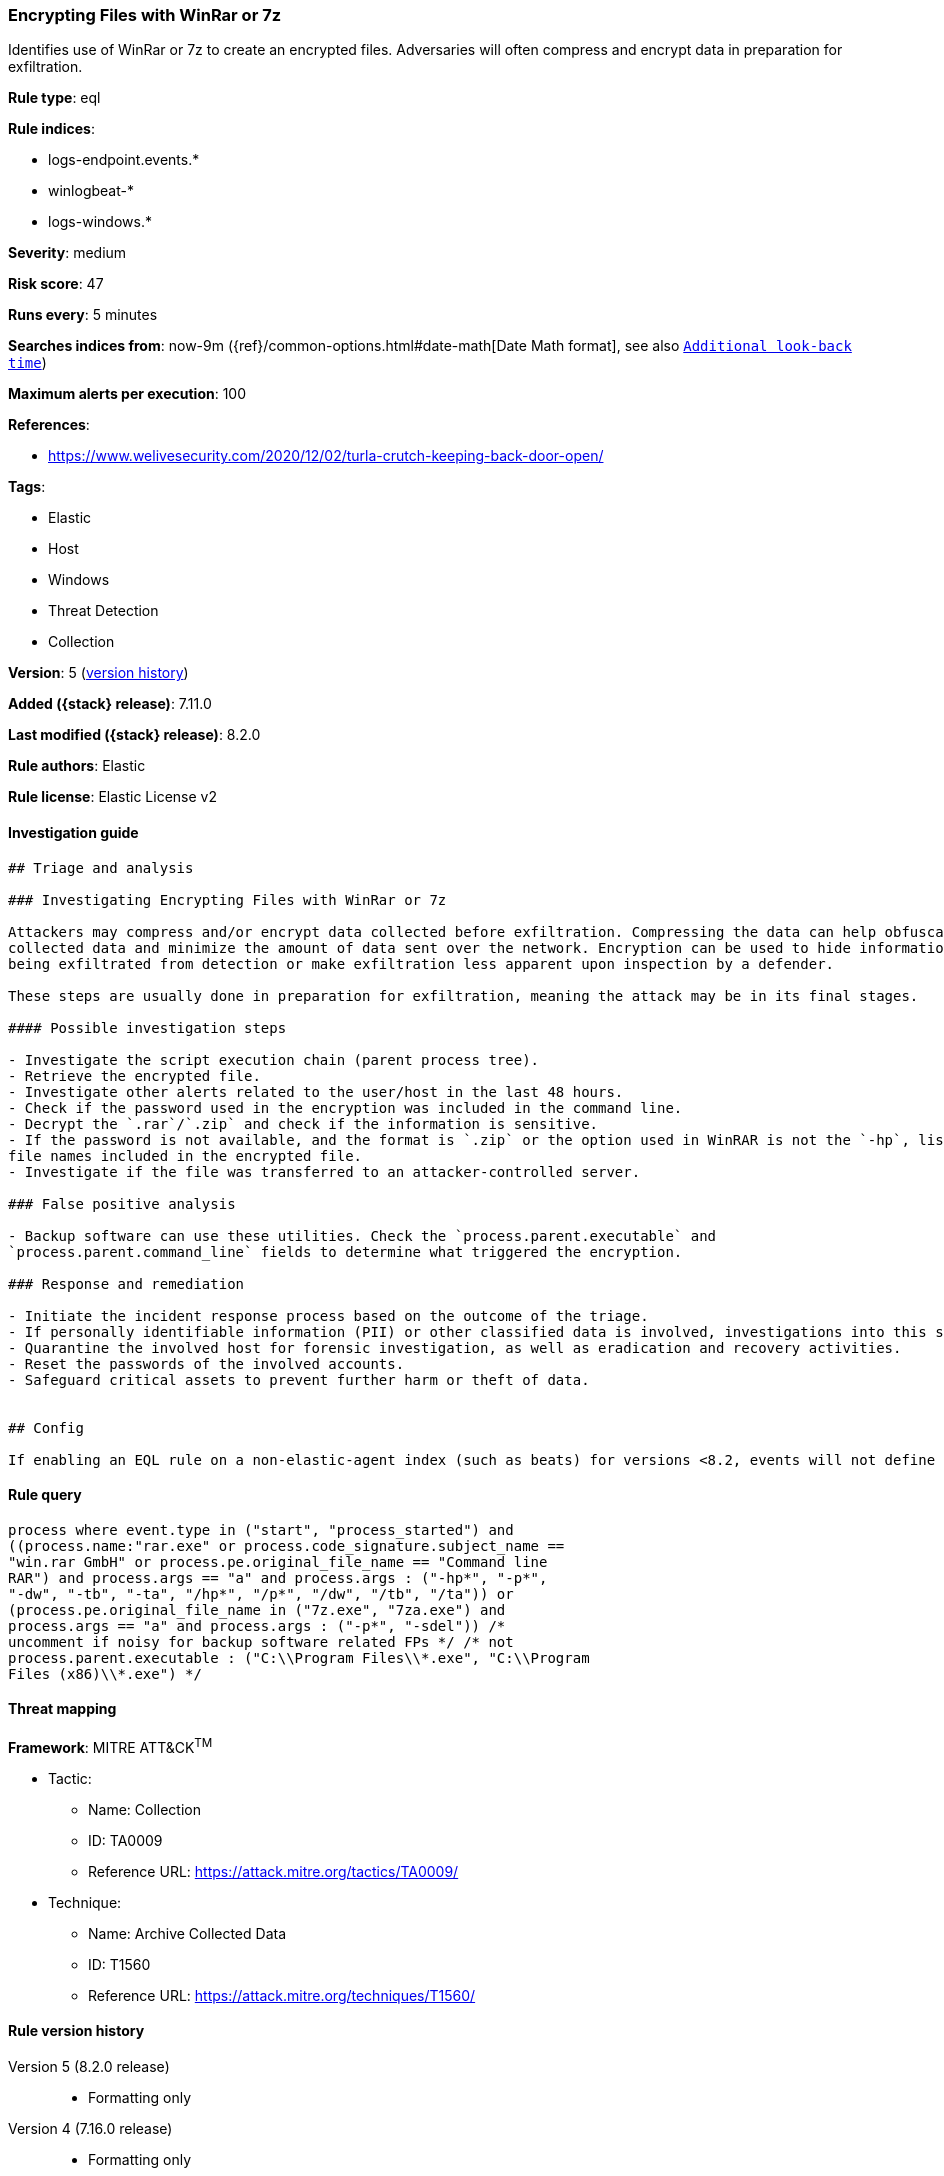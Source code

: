 [[encrypting-files-with-winrar-or-7z]]
=== Encrypting Files with WinRar or 7z

Identifies use of WinRar or 7z to create an encrypted files. Adversaries will often compress and encrypt data in preparation for exfiltration.

*Rule type*: eql

*Rule indices*:

* logs-endpoint.events.*
* winlogbeat-*
* logs-windows.*

*Severity*: medium

*Risk score*: 47

*Runs every*: 5 minutes

*Searches indices from*: now-9m ({ref}/common-options.html#date-math[Date Math format], see also <<rule-schedule, `Additional look-back time`>>)

*Maximum alerts per execution*: 100

*References*:

* https://www.welivesecurity.com/2020/12/02/turla-crutch-keeping-back-door-open/

*Tags*:

* Elastic
* Host
* Windows
* Threat Detection
* Collection

*Version*: 5 (<<encrypting-files-with-winrar-or-7z-history, version history>>)

*Added ({stack} release)*: 7.11.0

*Last modified ({stack} release)*: 8.2.0

*Rule authors*: Elastic

*Rule license*: Elastic License v2

==== Investigation guide


[source,markdown]
----------------------------------
## Triage and analysis

### Investigating Encrypting Files with WinRar or 7z

Attackers may compress and/or encrypt data collected before exfiltration. Compressing the data can help obfuscate the
collected data and minimize the amount of data sent over the network. Encryption can be used to hide information that is
being exfiltrated from detection or make exfiltration less apparent upon inspection by a defender.

These steps are usually done in preparation for exfiltration, meaning the attack may be in its final stages.

#### Possible investigation steps

- Investigate the script execution chain (parent process tree).
- Retrieve the encrypted file.
- Investigate other alerts related to the user/host in the last 48 hours.
- Check if the password used in the encryption was included in the command line.
- Decrypt the `.rar`/`.zip` and check if the information is sensitive.
- If the password is not available, and the format is `.zip` or the option used in WinRAR is not the `-hp`, list the
file names included in the encrypted file.
- Investigate if the file was transferred to an attacker-controlled server.

### False positive analysis

- Backup software can use these utilities. Check the `process.parent.executable` and
`process.parent.command_line` fields to determine what triggered the encryption.

### Response and remediation

- Initiate the incident response process based on the outcome of the triage.
- If personally identifiable information (PII) or other classified data is involved, investigations into this should be prioritized.
- Quarantine the involved host for forensic investigation, as well as eradication and recovery activities.
- Reset the passwords of the involved accounts.
- Safeguard critical assets to prevent further harm or theft of data.


## Config

If enabling an EQL rule on a non-elastic-agent index (such as beats) for versions <8.2, events will not define `event.ingested` and default fallback for EQL rules was not added until 8.2, so you will need to add a custom pipeline to populate `event.ingested` to @timestamp for this rule to work.

----------------------------------


==== Rule query


[source,js]
----------------------------------
process where event.type in ("start", "process_started") and
((process.name:"rar.exe" or process.code_signature.subject_name ==
"win.rar GmbH" or process.pe.original_file_name == "Command line
RAR") and process.args == "a" and process.args : ("-hp*", "-p*",
"-dw", "-tb", "-ta", "/hp*", "/p*", "/dw", "/tb", "/ta")) or
(process.pe.original_file_name in ("7z.exe", "7za.exe") and
process.args == "a" and process.args : ("-p*", "-sdel")) /*
uncomment if noisy for backup software related FPs */ /* not
process.parent.executable : ("C:\\Program Files\\*.exe", "C:\\Program
Files (x86)\\*.exe") */
----------------------------------

==== Threat mapping

*Framework*: MITRE ATT&CK^TM^

* Tactic:
** Name: Collection
** ID: TA0009
** Reference URL: https://attack.mitre.org/tactics/TA0009/
* Technique:
** Name: Archive Collected Data
** ID: T1560
** Reference URL: https://attack.mitre.org/techniques/T1560/

[[encrypting-files-with-winrar-or-7z-history]]
==== Rule version history

Version 5 (8.2.0 release)::
* Formatting only

Version 4 (7.16.0 release)::
* Formatting only

Version 3 (7.12.0 release)::
* Formatting only

Version 2 (7.11.2 release)::
* Formatting only

